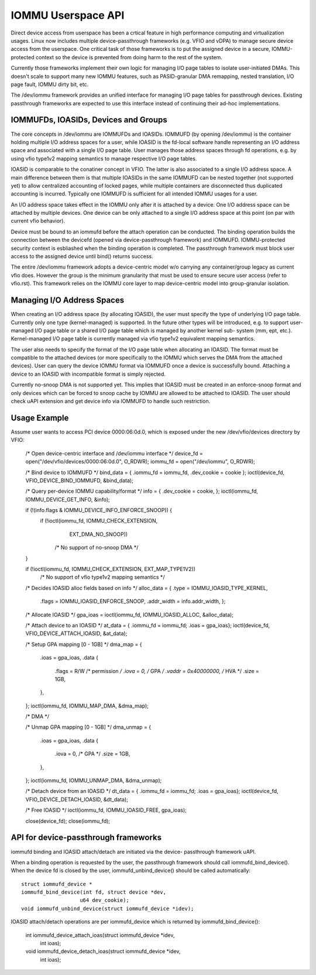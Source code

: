 .. SPDX-License-Identifier: GPL-2.0
.. iommu:

===================
IOMMU Userspace API
===================

Direct device access from userspace has been a crtical feature in
high performance computing and virtualization usages. Linux now
includes multiple device-passthrough frameworks (e.g. VFIO and vDPA)
to manage secure device access from the userspace. One critical
task of those frameworks is to put the assigned device in a secure,
IOMMU-protected context so the device is prevented from doing harm
to the rest of the system.

Currently those frameworks implement their own logic for managing
I/O page tables to isolate user-initiated DMAs. This doesn't scale
to support many new IOMMU features, such as PASID-granular DMA
remapping, nested translation, I/O page fault, IOMMU dirty bit, etc.

The /dev/iommu framework provides an unified interface for managing
I/O page tables for passthrough devices. Existing passthrough
frameworks are expected to use this interface instead of continuing
their ad-hoc implementations.

IOMMUFDs, IOASIDs, Devices and Groups
-------------------------------------

The core concepts in /dev/iommu are IOMMUFDs and IOASIDs. IOMMUFD (by
opening /dev/iommu) is the container holding multiple I/O address
spaces for a user, while IOASID is the fd-local software handle
representing an I/O address space and associated with a single I/O
page table. User manages those address spaces through fd operations,
e.g. by using vfio type1v2 mapping semantics to manage respective
I/O page tables.

IOASID is comparable to the conatiner concept in VFIO. The latter
is also associated to a single I/O address space. A main difference
between them is that multiple IOASIDs in the same IOMMUFD can be
nested together (not supported yet) to allow centralized accounting
of locked pages, while multiple containers are disconnected thus
duplicated accounting is incurred. Typically one IOMMUFD is
sufficient for all intended IOMMU usages for a user.

An I/O address space takes effect in the IOMMU only after it is
attached by a device. One I/O address space can be attached by
multiple devices. One device can be only attached to a single I/O
address space at this point (on par with current vfio behavior).

Device must be bound to an iommufd before the attach operation can
be conducted. The binding operation builds the connection between
the devicefd (opened via device-passthrough framework) and IOMMUFD.
IOMMU-protected security context is esbliashed when the binding
operation is completed. The passthrough framework must block user
access to the assigned device until bind() returns success.

The entire /dev/iommu framework adopts a device-centric model w/o
carrying any container/group legacy as current vfio does. However
the group is the minimum granularity that must be used to ensure
secure user access (refer to vfio.rst). This framework relies on
the IOMMU core layer to map device-centric model into group-granular
isolation.

Managing I/O Address Spaces
---------------------------

When creating an I/O address space (by allocating IOASID), the user
must specify the type of underlying I/O page table. Currently only
one type (kernel-managed) is supported. In the future other types
will be introduced, e.g. to support user-managed I/O page table or
a shared I/O page table which is managed by another kernel sub-
system (mm, ept, etc.). Kernel-managed I/O page table is currently
managed via vfio type1v2 equivalent mapping semantics.

The user also needs to specify the format of the I/O page table
when allocating an IOASID. The format must be compatible to the
attached devices (or more specifically to the IOMMU which serves
the DMA from the attached devices). User can query the device IOMMU
format via IOMMUFD once a device is successfully bound. Attaching a
device to an IOASID with incompatible format is simply rejected.

Currently no-snoop DMA is not supported yet. This implies that
IOASID must be created in an enforce-snoop format and only devices
which can be forced to snoop cache by IOMMU are allowed to be
attached to IOASID. The user should check uAPI extension and get
device info via IOMMUFD to handle such restriction.

Usage Example
-------------

Assume user wants to access PCI device 0000:06:0d.0, which is
exposed under the new /dev/vfio/devices directory by VFIO:

	/* Open device-centric interface and /dev/iommu interface */
	device_fd = open("/dev/vfio/devices/0000:06:0d.0", O_RDWR);
	iommu_fd = open("/dev/iommu", O_RDWR);

	/* Bind device to IOMMUFD */
	bind_data = { .iommu_fd = iommu_fd, .dev_cookie = cookie };
	ioctl(device_fd, VFIO_DEVICE_BIND_IOMMUFD, &bind_data);

	/* Query per-device IOMMU capability/format */
	info = { .dev_cookie = cookie, };
	ioctl(iommu_fd, IOMMU_DEVICE_GET_INFO, &info);

	if (!(info.flags & IOMMU_DEVICE_INFO_ENFORCE_SNOOP)) {
		if (!ioctl(iommu_fd, IOMMU_CHECK_EXTENSION,
				EXT_DMA_NO_SNOOP))
			/* No support of no-snoop DMA */
	}

	if (!ioctl(iommu_fd, IOMMU_CHECK_EXTENSION, EXT_MAP_TYPE1V2))
		/* No support of vfio type1v2 mapping semantics */

	/* Decides IOASID alloc fields based on info */
	alloc_data = { .type = IOMMU_IOASID_TYPE_KERNEL,
		       .flags = IOMMU_IOASID_ENFORCE_SNOOP,
		       .addr_width = info.addr_width, };

	/* Allocate IOASID */
	gpa_ioas = ioctl(iommu_fd, IOMMU_IOASID_ALLOC, &alloc_data);

	/* Attach device to an IOASID */
	at_data = { .iommu_fd = iommu_fd; .ioas = gpa_ioas};
	ioctl(device_fd, VFIO_DEVICE_ATTACH_IOASID, &at_data);

	/* Setup GPA mapping [0 - 1GB] */
	dma_map = {
		.ioas	= gpa_ioas,
		.data {
			.flags  = R/W		/* permission */
			.iova	= 0,		/* GPA */
			.vaddr	= 0x40000000,	/* HVA */
			.size	= 1GB,
		},
	};
	ioctl(iommu_fd, IOMMU_MAP_DMA, &dma_map);

	/* DMA */

	/* Unmap GPA mapping [0 - 1GB] */
	dma_unmap = {
		.ioas	= gpa_ioas,
		.data {
			.iova	= 0,		/* GPA */
			.size	= 1GB,
		},
	};
	ioctl(iommu_fd, IOMMU_UNMAP_DMA, &dma_unmap);

	/* Detach device from an IOASID */
	dt_data = { .iommu_fd = iommu_fd; .ioas = gpa_ioas};
	ioctl(device_fd, VFIO_DEVICE_DETACH_IOASID, &dt_data);

	/* Free IOASID */
	ioctl(iommu_fd, IOMMU_IOASID_FREE, gpa_ioas);

	close(device_fd);
	close(iommu_fd);

API for device-passthrough frameworks
-------------------------------------

iommufd binding and IOASID attach/detach are initiated via the device-
passthrough framework uAPI.

When a binding operation is requested by the user, the passthrough
framework should call iommufd_bind_device(). When the device fd is
closed by the user, iommufd_unbind_device() should be called
automatically::

	struct iommufd_device *
	iommufd_bind_device(int fd, struct device *dev,
			   u64 dev_cookie);
	void iommufd_unbind_device(struct iommufd_device *idev);

IOASID attach/detach operations are per iommufd_device which is
returned by iommufd_bind_device():

	int iommufd_device_attach_ioas(struct iommufd_device *idev,
				       int ioas);
	void iommufd_device_detach_ioas(struct iommufd_device *idev,
					int ioas);
